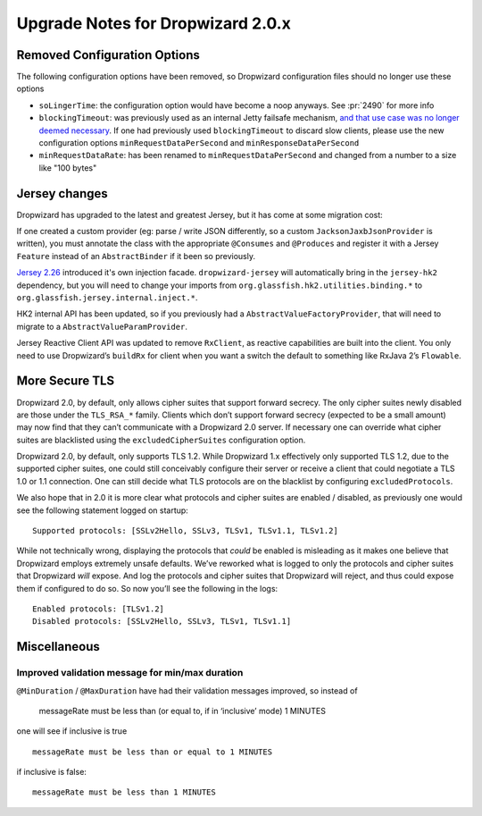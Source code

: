 .. _upgrade-notes-dropwizard-2_0_x:

##################################
Upgrade Notes for Dropwizard 2.0.x
##################################

Removed Configuration Options
=============================

The following configuration options have been removed, so Dropwizard configuration files should no longer use these options

-  ``soLingerTime``: the configuration option would have become a noop
   anyways. See :pr:`2490` for more info
-  ``blockingTimeout``: was previously used as an internal Jetty failsafe mechanism,
   `and that use case was no longer deemed necessary <https://github.com/eclipse/jetty.project/issues/2525>`__.
   If one had previously used ``blockingTimeout`` to discard slow clients, please use the new configuration options
   ``minRequestDataPerSecond`` and ``minResponseDataPerSecond``
-  ``minRequestDataRate``: has been renamed to ``minRequestDataPerSecond`` and changed from a number to a size like "100 bytes"

Jersey changes
==============

Dropwizard has upgraded to the latest and greatest Jersey, but it has come at some migration cost:

If one created a custom provider (eg: parse / write JSON differently, so a custom ``JacksonJaxbJsonProvider`` is written),
you must annotate the class with the appropriate ``@Consumes`` and ``@Produces`` and register it with a Jersey ``Feature``
instead of an ``AbstractBinder`` if it been so previously.

`Jersey 2.26 <https://jersey.github.io/release-notes/2.26.html>`_ introduced it's own injection facade.
``dropwizard-jersey`` will automatically bring in the ``jersey-hk2`` dependency, but you will need to change your
imports from ``org.glassfish.hk2.utilities.binding.*`` to ``org.glassfish.jersey.internal.inject.*``.

HK2 internal API has been updated, so if you previously had a ``AbstractValueFactoryProvider``,
that will need to migrate to a ``AbstractValueParamProvider``.

Jersey Reactive Client API was updated to remove ``RxClient``, as reactive capabilities are built into the client.
You only need to use Dropwizard’s ``buildRx`` for client when you want a switch the default to something like RxJava 2’s ``Flowable``.

More Secure TLS
===============

Dropwizard 2.0, by default, only allows cipher suites that support forward secrecy.
The only cipher suites newly disabled are those under the ``TLS_RSA_*`` family.
Clients which don’t support forward secrecy (expected to be a small amount)
may now find that they can’t communicate with a Dropwizard 2.0 server.
If necessary one can override what cipher suites are blacklisted using the ``excludedCipherSuites`` configuration option.

Dropwizard 2.0, by default, only supports TLS 1.2. While Dropwizard 1.x effectively only supported TLS 1.2,
due to the supported cipher suites, one could still conceivably configure their server or receive a client
that could negotiate a TLS 1.0 or 1.1 connection.
One can still decide what TLS protocols are on the blacklist by configuring ``excludedProtocols``.

We also hope that in 2.0 it is more clear what protocols and cipher suites are enabled / disabled,
as previously one would see the following statement logged on startup:

::

   Supported protocols: [SSLv2Hello, SSLv3, TLSv1, TLSv1.1, TLSv1.2]

While not technically wrong, displaying the protocols that *could* be enabled is misleading
as it makes one believe that Dropwizard employs extremely unsafe defaults.
We’ve reworked what is logged to only the protocols and cipher suites that Dropwizard *will* expose.
And log the protocols and cipher suites that Dropwizard will reject,
and thus could expose them if configured to do so.
So now you’ll see the following in the logs:

::

   Enabled protocols: [TLSv1.2]
   Disabled protocols: [SSLv2Hello, SSLv3, TLSv1, TLSv1.1]

Miscellaneous
=============

Improved validation message for min/max duration
------------------------------------------------

``@MinDuration`` / ``@MaxDuration`` have had their validation messages improved, so instead of

   messageRate must be less than (or equal to, if in ‘inclusive’ mode) 1
   MINUTES

one will see if inclusive is true

::

   messageRate must be less than or equal to 1 MINUTES

if inclusive is false:

::

   messageRate must be less than 1 MINUTES
